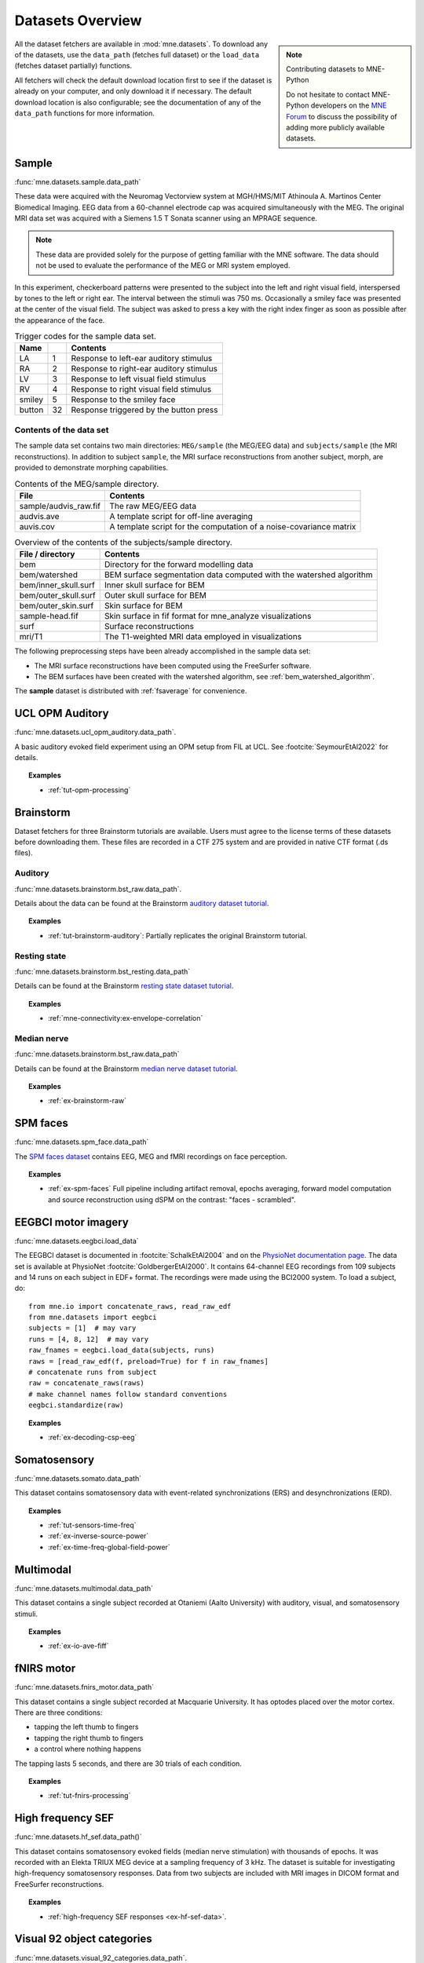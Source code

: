 .. _datasets:

Datasets Overview
#################

.. note:: Contributing datasets to MNE-Python
    :class: sidebar

    Do not hesitate to contact MNE-Python developers on the
    `MNE Forum <https://mne.discourse.group>`_ to discuss the possibility of
    adding more publicly available datasets.

All the dataset fetchers are available in :mod:`mne.datasets`. To download any of the datasets,
use the ``data_path`` (fetches full dataset) or the ``load_data`` (fetches dataset partially) functions.

All fetchers will check the default download location first to see if the dataset
is already on your computer, and only download it if necessary. The default
download location is also configurable; see the documentation of any of the
``data_path`` functions for more information.

.. _sample-dataset:

Sample
======
:func:`mne.datasets.sample.data_path`

These data were acquired with the Neuromag
Vectorview system at MGH/HMS/MIT Athinoula A. Martinos Center Biomedical
Imaging. EEG data from a 60-channel electrode cap was acquired simultaneously with
the MEG. The original MRI data set was acquired with a Siemens 1.5 T
Sonata scanner using an MPRAGE sequence.

.. note:: These data are provided solely for the purpose of getting familiar
          with the MNE software. The data should not be used to evaluate the
          performance of the MEG or MRI system employed.

In this experiment, checkerboard patterns were presented to the subject
into the left and right visual field, interspersed by tones to the
left or right ear. The interval between the stimuli was 750 ms. Occasionally
a smiley face was presented at the center of the visual field.
The subject was asked to press a key with the right index finger
as soon as possible after the appearance of the face.

.. table:: Trigger codes for the sample data set.

    =========  =====  ==========================================
    Name              Contents
    =========  =====  ==========================================
    LA         1      Response to left-ear auditory stimulus
    RA         2      Response to right-ear auditory stimulus
    LV         3      Response to left visual field stimulus
    RV         4      Response to right visual field stimulus
    smiley     5      Response to the smiley face
    button     32     Response triggered by the button press
    =========  =====  ==========================================

Contents of the data set
^^^^^^^^^^^^^^^^^^^^^^^^

The sample data set contains two main directories: ``MEG/sample`` (the MEG/EEG
data) and ``subjects/sample`` (the MRI reconstructions).
In addition to subject ``sample``, the MRI surface reconstructions from another
subject, morph, are provided to demonstrate morphing capabilities.

.. table:: Contents of the MEG/sample directory.

    ========================  =====================================================================
    File                      Contents
    ========================  =====================================================================
    sample/audvis_raw.fif     The raw MEG/EEG data
    audvis.ave                A template script for off-line averaging
    auvis.cov                 A template script for the computation of a noise-covariance matrix
    ========================  =====================================================================

.. table:: Overview of the contents of the subjects/sample directory.

    =======================  ======================================================================
    File / directory         Contents
    =======================  ======================================================================
    bem                      Directory for the forward modelling data
    bem/watershed            BEM surface segmentation data computed with the watershed algorithm
    bem/inner_skull.surf     Inner skull surface for BEM
    bem/outer_skull.surf     Outer skull surface for BEM
    bem/outer_skin.surf      Skin surface for BEM
    sample-head.fif          Skin surface in fif format for mne_analyze visualizations
    surf                     Surface reconstructions
    mri/T1                   The T1-weighted MRI data employed in visualizations
    =======================  ======================================================================

The following preprocessing steps have been already accomplished
in the sample data set:

- The MRI surface reconstructions have
  been computed using the FreeSurfer software.

- The BEM surfaces have been created with the watershed algorithm,
  see :ref:`bem_watershed_algorithm`.

The **sample** dataset is distributed with :ref:`fsaverage` for convenience.

.. _ucl-opm-auditory-dataset:

UCL OPM Auditory
================
:func:`mne.datasets.ucl_opm_auditory.data_path`.

A basic auditory evoked field experiment using an OPM setup from FIL at UCL.
See :footcite:`SeymourEtAl2022` for details.

.. topic:: Examples

    * :ref:`tut-opm-processing`

Brainstorm
==========
Dataset fetchers for three Brainstorm tutorials are available. Users must agree to the
license terms of these datasets before downloading them. These files are recorded in a CTF 275 system
and are provided in native CTF format (.ds files).

Auditory
^^^^^^^^
:func:`mne.datasets.brainstorm.bst_raw.data_path`.

Details about the data can be found at the Brainstorm `auditory dataset tutorial`_.

.. topic:: Examples

    * :ref:`tut-brainstorm-auditory`: Partially replicates the original Brainstorm tutorial.

Resting state
^^^^^^^^^^^^^
:func:`mne.datasets.brainstorm.bst_resting.data_path`

Details can be found at the Brainstorm `resting state dataset tutorial`_.

.. topic:: Examples

    * :ref:`mne-connectivity:ex-envelope-correlation`

Median nerve
^^^^^^^^^^^^
:func:`mne.datasets.brainstorm.bst_raw.data_path`

Details can be found at the Brainstorm `median nerve dataset tutorial`_.

.. topic:: Examples

    * :ref:`ex-brainstorm-raw`

SPM faces
=========
:func:`mne.datasets.spm_face.data_path`

The `SPM faces dataset`_ contains EEG, MEG and fMRI recordings on face perception.

.. topic:: Examples

    * :ref:`ex-spm-faces` Full pipeline including artifact removal, epochs averaging, forward model computation and source reconstruction using dSPM on the contrast: "faces - scrambled".

EEGBCI motor imagery
====================
:func:`mne.datasets.eegbci.load_data`

The EEGBCI dataset is documented in :footcite:`SchalkEtAl2004` and on the
`PhysioNet documentation page <https://physionet.org/content/eegmmidb/1.0.0/>`_.
The data set is available at PhysioNet :footcite:`GoldbergerEtAl2000`.
It contains 64-channel EEG recordings from 109 subjects and 14 runs on each
subject in EDF+ format. The recordings were made using the BCI2000 system.
To load a subject, do::

    from mne.io import concatenate_raws, read_raw_edf
    from mne.datasets import eegbci
    subjects = [1]  # may vary
    runs = [4, 8, 12]  # may vary
    raw_fnames = eegbci.load_data(subjects, runs)
    raws = [read_raw_edf(f, preload=True) for f in raw_fnames]
    # concatenate runs from subject
    raw = concatenate_raws(raws)
    # make channel names follow standard conventions
    eegbci.standardize(raw)

.. topic:: Examples

    * :ref:`ex-decoding-csp-eeg`

.. _somato-dataset:

Somatosensory
=============
:func:`mne.datasets.somato.data_path`

This dataset contains somatosensory data with event-related synchronizations
(ERS) and desynchronizations (ERD).

.. topic:: Examples

    * :ref:`tut-sensors-time-freq`
    * :ref:`ex-inverse-source-power`
    * :ref:`ex-time-freq-global-field-power`

Multimodal
==========
:func:`mne.datasets.multimodal.data_path`

This dataset contains a single subject recorded at Otaniemi (Aalto University)
with auditory, visual, and somatosensory stimuli.

.. topic:: Examples

    * :ref:`ex-io-ave-fiff`

.. _fnirs-motor-dataset:

fNIRS motor
===========
:func:`mne.datasets.fnirs_motor.data_path`

This dataset contains a single subject recorded at Macquarie University.
It has optodes placed over the motor cortex. There are three conditions:

- tapping the left thumb to fingers
- tapping the right thumb to fingers
- a control where nothing happens

The tapping lasts 5 seconds, and there are 30 trials of each condition.

.. topic:: Examples

    * :ref:`tut-fnirs-processing`

High frequency SEF
==================
:func:`mne.datasets.hf_sef.data_path()`

This dataset contains somatosensory evoked fields (median nerve stimulation)
with thousands of epochs. It was recorded with an Elekta TRIUX MEG device at
a sampling frequency of 3 kHz. The dataset is suitable for investigating
high-frequency somatosensory responses. Data from two subjects are included
with MRI images in DICOM format and FreeSurfer reconstructions.

.. topic:: Examples

    * :ref:`high-frequency SEF responses <ex-hf-sef-data>`.

Visual 92 object categories
===========================
:func:`mne.datasets.visual_92_categories.data_path`.

This dataset is recorded using a 306-channel Neuromag vectorview system.

Experiment consisted in the visual presentation of 92 images of human, animal
and inanimate objects either natural or artificial :footcite:`CichyEtAl2014`.
Given the high number of conditions this dataset is well adapted to an approach
based on Representational Similarity Analysis (RSA).

.. topic:: Examples

    * :ref:`Representational Similarity Analysis (RSA) <ex-rsa-noplot>`: Partially replicates the results from :footcite:`CichyEtAl2014`.


mTRF Dataset
============
:func:`mne.datasets.mtrf.data_path`.

This dataset contains 128 channel EEG as well as natural speech stimulus features,
which is also available `here <https://sourceforge.net/projects/aespa/files/>`_.

The experiment consisted of subjects listening to natural speech.
The dataset contains several feature representations of the speech stimulus,
suitable for using to fit continuous regression models of neural activity.
More details and a description of the package can be found in
:footcite:`CrosseEtAl2016`.

.. topic:: Examples

    * :ref:`Receptive Field Estimation and Prediction <ex-receptive-field-mtrf>`: Partially replicates the results from :footcite:`CrosseEtAl2016`.


.. _kiloword-dataset:

Kiloword dataset
================
:func:`mne.datasets.kiloword.data_path`.

This dataset consists of averaged EEG data from 75 subjects performing a
lexical decision task on 960 English words :footcite:`DufauEtAl2015`. The words
are richly annotated, and can be used for e.g. multiple regression estimation
of EEG correlates of printed word processing.


KIT phantom dataset
=============================
:func:`mne.datasets.phantom_kit.data_path`.

This dataset was obtained with a phantom on a KIT system at
Macquarie University in Sydney, Australia.

.. topic:: Examples

    * :ref:`tut-phantom-KIT`


4D Neuroimaging / BTi dataset
=============================
:func:`mne.datasets.phantom_4dbti.data_path`.

This dataset was obtained with a phantom on a 4D Neuroimaging / BTi system at
the MEG center in La Timone hospital in Marseille.

.. topic:: Examples

    * :ref:`tut-phantom-4Dbti`

Kernel OPM phantom dataset
==========================
:func:`mne.datasets.phantom_kernel.data_path`.

This dataset was obtained with a Neuromag phantom in a Kernel Flux (720-sensor)
system at ILABS at the University of Washington. Only 7 out of 42 possible modules
were active for testing purposes, yielding 121 channels of data with limited coverage
(mostly occipital and parietal).

.. topic:: Examples

    * :ref:`ex-kernel-opm-phantom`

OPM
===
:func:`mne.datasets.opm.data_path`

OPM data acquired using an Elekta DACQ, simply piping the data into Elekta
magnetometer channels. The FIF files thus appear to come from a TRIUX system
that is only acquiring a small number of magnetometer channels instead of the
whole array.

The OPM ``coil_type`` is custom, requiring a custom ``coil_def.dat``.
The new ``coil_type`` is 9999.

OPM co-registration differs a bit from the typical SQUID-MEG workflow.
No ``-trans.fif`` file is needed for the OPMs, the FIF files include proper
sensor locations in MRI coordinates and no digitization of RPA/LPA/Nasion.
Thus the MEG<->Head coordinate transform is taken to be an identity matrix
(i.e., everything is in MRI coordinates), even though this mis-identifies
the head coordinate frame (which is defined by the relationship of the
LPA, RPA, and Nasion).

Triggers include:

* Median nerve stimulation: trigger value 257.
* Magnetic trigger (in OPM measurement only): trigger value 260.
  1 second before the median nerve stimulation, a magnetic trigger is piped into the MSR.
  This was to be able to check the synchronization between OPMs retrospectively, as each
  sensor runs on an independent clock. Synchronization turned out to be satisfactory.

.. topic:: Examples

    * :ref:`ex-opm-somatosensory`
    * :ref:`ex-opm-resting-state`

The Sleep PolySomnoGraphic Database
===================================
:func:`mne.datasets.sleep_physionet.age.fetch_data`
:func:`mne.datasets.sleep_physionet.temazepam.fetch_data`

The sleep PhysioNet database contains 197 whole-night PolySomnoGraphic sleep
recordings, containing EEG, EOG, chin EMG, and event markers. Some records also
contain respiration and body temperature. Corresponding hypnograms (sleep
patterns) were manually scored by well-trained technicians according to the
Rechtschaffen and Kales manual, and are also available. If you use these
data please cite :footcite:`KempEtAl2000` and :footcite:`GoldbergerEtAl2000`.

.. topic:: Examples

    * :ref:`tut-sleep-stage-classif`

Reference channel noise MEG data set
====================================
:func:`mne.datasets.refmeg_noise.data_path`.

This dataset was obtained with a 4D Neuroimaging / BTi system at
the University Clinic - Erlangen, Germany. There are powerful bursts of
external magnetic noise throughout the recording, which make it a good
example for automatic noise removal techniques.

.. topic:: Examples

    * :ref:`ex-megnoise_processing`

Miscellaneous Datasets
======================
These datasets are used for specific purposes in the documentation and in
general are not useful for separate analyses.

.. _fsaverage:

fsaverage
^^^^^^^^^
:func:`mne.datasets.fetch_fsaverage`

For convenience, we provide a function to separately download and extract the
(or update an existing) fsaverage subject.

.. topic:: Examples

    :ref:`tut-eeg-fsaverage-source-modeling`

Infant template MRIs
^^^^^^^^^^^^^^^^^^^^
:func:`mne.datasets.fetch_infant_template`

This function will download an infant template MRI from
:footcite:`OReillyEtAl2021` along with MNE-specific files.

ECoG Dataset
^^^^^^^^^^^^
:func:`mne.datasets.misc.data_path`. Data exists at ``/ecog/``.

This dataset contains a sample electrocorticography (ECoG) dataset. It includes
two grids of electrodes and ten shaft electrodes with simulated motor data (actual data
pending availability).

.. topic:: Examples

    * :ref:`ex-electrode-pos-2d`: Demonstrates how to project a 3D electrode location onto a 2D image, a common procedure in ECoG analyses.
    * :ref:`tut-ieeg-localize`: Demonstrates how to use a graphical user interface to locate electrode contacts as well as warp them to a common atlas.

sEEG Dataset
^^^^^^^^^^^^
:func:`mne.datasets.misc.data_path`. Data exists at ``/seeg/``.

This dataset contains a sample stereoelectroencephalography (sEEG) dataset.
It includes 21 shaft electrodes during a two-choice movement task on a keyboard.

.. topic:: Examples

    * :ref:`tut-ieeg-localize`: Demonstrates how to use a graphical user interface to locate electrode contacts as well as warp them to a common atlas.
    * :ref:`tut-working-with-seeg`: Demonstrates ways to plot sEEG anatomy and results.

.. _limo-dataset:

LIMO Dataset
^^^^^^^^^^^^
:func:`mne.datasets.limo.load_data`.

In the original LIMO experiment (see :footcite:`RousseletEtAl2010`), participants
performed a
two-alternative forced choice task, discriminating between two face stimuli.
Subjects discriminated the same two faces during the whole experiment.
The critical manipulation consisted of the level of noise added to the
face-stimuli during the task, making the faces more or less discernible to the
observer.

The presented faces varied across a noise-signal (or phase-coherence) continuum
spanning from 0 to 100% in increasing steps of 10%. In other words, faces with
high phase-coherence (e.g., 90%) were easy to identify, while faces with low
phase-coherence (e.g., 10%) were hard to identify and by extension hard to
discriminate.

.. topic:: Examples

    * :ref:`Single trial linear regression analysis with the LIMO dataset
      <ex-limo-data>`: Explores data from a single subject of the LIMO dataset
      and demonstrates how to fit a single trial linear regression using the
      information contained in the metadata of the individual datasets.

.. _erp-core-dataset:

ERP CORE Dataset
^^^^^^^^^^^^^^^^
:func:`mne.datasets.erp_core.data_path`

The original `ERP CORE dataset`_ :footcite:`Kappenman2021` contains data from
40 participants who completed 6 EEG experiments, carefully crafted to evoke
7 well-known event-related potential (ERP) components.

Currently, the MNE-Python ERP CORE dataset only provides data from one
participant (subject ``001``) of the Flankers paradigm, which elicits the
lateralized readiness potential (LRP) and error-related negativity (ERN). The
data provided is **not** the original data from the ERP CORE dataset, but
rather a slightly modified version, designed to demonstrate the Epochs metadata
functionality. For example, we already set the references and montage
correctly, and stored events as Annotations. Data is provided in ``FIFF``
format.

.. topic:: Examples

    * :ref:`tut-autogenerate-metadata`: Learn how to auto-generate
      `~mne.Epochs` metadata, and visualize the error-related negativity (ERN)
      ERP component.

.. _ssvep-dataset:

SSVEP
=====
:func:`mne.datasets.ssvep.data_path`

This is a simple example dataset with frequency tagged visual stimulation:
N=2 participants observed checkerboards patterns inverting with a constant
frequency of either 12.0 Hz of 15.0 Hz. 10 trials of 20.0 s length each.
32 channels wet EEG was recorded.

Data format: BrainVision .eeg/.vhdr/.vmrk files organized according to BIDS
standard.

.. topic:: Examples

    * :ref:`tut-ssvep`

.. _eyelink-dataset:

EYELINK
=======
:func:`mne.datasets.eyelink.data_path`

Two small example datasets of eye-tracking data from SR Research EyeLink.

EEG-Eyetracking
^^^^^^^^^^^^^^^
:func:`mne.datasets.eyelink.data_path`. Data exists at ``/eeg-et/``.

Contains both EEG (EGI) and eye-tracking (ASCII format) data recorded from a
pupillary light reflex experiment, stored in separate files. 1 participant fixated
on the screen while short light flashes appeared. Event onsets were recorded by a
photodiode attached to the screen and were sent to both the EEG and eye-tracking
systems.

.. topic:: Examples

    * :ref:`tut-eyetrack`

Freeviewing
^^^^^^^^^^^
:func:`mne.datasets.eyelink.data_path`. Data exists at ``/freeviewing/``.

Contains eye-tracking data (ASCII format) from 1 participant who was free-viewing a
video of a natural scene. In some videos, the natural scene was pixelated such that
the people in the scene were unrecognizable.

.. topic:: Examples

    * :ref:`tut-eyetrack-heatmap`

References
==========

.. footbibliography::


.. LINKS

.. _auditory dataset tutorial: https://neuroimage.usc.edu/brainstorm/DatasetAuditory
.. _resting state dataset tutorial: https://neuroimage.usc.edu/brainstorm/DatasetResting
.. _median nerve dataset tutorial: https://neuroimage.usc.edu/brainstorm/DatasetMedianNerveCtf
.. _SPM faces dataset: https://www.fil.ion.ucl.ac.uk/spm/data/mmfaces/
.. _ERP-CORE dataset: https://erpinfo.org/erp-core
